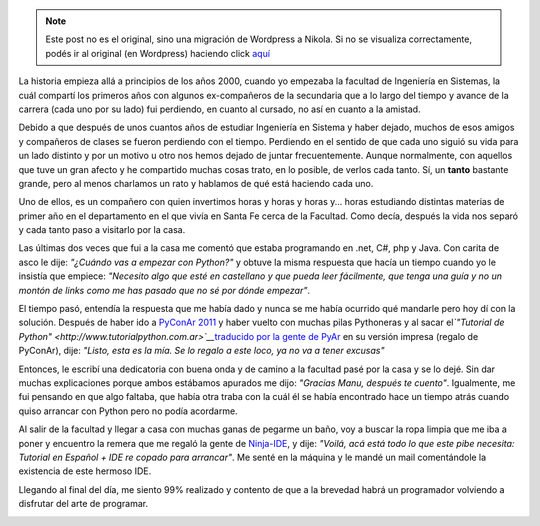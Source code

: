 .. link:
.. description:
.. tags: python, software libre
.. date: 2011/09/26 20:35:55
.. title: Pythonizando un amigo
.. slug: pythonizando-un-amigo


.. note::

   Este post no es el original, sino una migración de Wordpress a
   Nikola. Si no se visualiza correctamente, podés ir al original (en
   Wordpress) haciendo click aquí_

.. _aquí: http://humitos.wordpress.com/2011/09/26/pythonizando-un-amigo/


La historia empieza allá a principios de los años 2000, cuando yo
empezaba la facultad de Ingeniería en Sistemas, la cuál compartí los
primeros años con algunos ex-compañeros de la secundaria que a lo largo
del tiempo y avance de la carrera (cada uno por su lado) fui perdiendo,
en cuanto al cursado, no así en cuanto a la amistad.

Debido a que después de unos cuantos años de estudiar Ingeniería en
Sistema y haber dejado, muchos de esos amigos y compañeros de clases se
fueron perdiendo con el tiempo. Perdiendo en el sentido de que cada uno
siguió su vida para un lado distinto y por un motivo u otro nos hemos
dejado de juntar frecuentemente. Aunque normalmente, con aquellos que
tuve un gran afecto y he compartido muchas cosas trato, en lo posible,
de verlos cada tanto. Sí, un **tanto** bastante grande, pero al menos
charlamos un rato y hablamos de qué está haciendo cada uno.

Uno de ellos, es un compañero con quien invertimos horas y horas y horas
y... horas estudiando distintas materias de primer año en el
departamento en el que vivía en Santa Fe cerca de la Facultad. Como
decía, después la vida nos separó y cada tanto paso a visitarlo por la
casa.

Las últimas dos veces que fui a la casa me comentó que estaba
programando en .net, C#, php y Java. Con carita de asco le dije:
*"¿Cuándo vas a empezar con Python?"* y obtuve la misma respuesta que
hacía un tiempo cuando yo le insistía que empiece: *"Necesito algo que
esté en castellano y que pueda leer fácilmente, que tenga una guía y no
un montón de links como me has pasado que no sé por dónde empezar"*.

El tiempo pasó, entendía la respuesta que me había dado y nunca se me
había ocurrido qué mandarle pero hoy dí con la solución. Después de
haber ido a `PyConAr 2011 <http://ar.pycon.org/2011>`__ y haber vuelto
con muchas pilas Pythoneras y al sacar el\ *`"Tutorial de
Python" <http://www.tutorialpython.com.ar>`__*\ `traducido por la gente
de PyAr <http://www.tutorialpython.com.ar>`__ en su versión impresa
(regalo de PyConAr), dije: *"Listo, esta es la mía. Se lo regalo a este
loco, ya no va a tener excusas"*

Entonces, le escribí una dedicatoria con buena onda y de camino a la
facultad pasé por la casa y se lo dejé. Sin dar muchas explicaciones
porque ambos estábamos apurados me dijo: *"Gracias Manu, después te
cuento"*. Igualmente, me fui pensando en que algo faltaba, que había
otra traba con la cuál él se había encontrado hace un tiempo atrás
cuando quiso arrancar con Python pero no podía acordarme.

Al salir de la facultad y llegar a casa con muchas ganas de pegarme un
baño, voy a buscar la ropa limpia que me iba a poner y encuentro la
remera que me regaló la gente de
`Ninja-IDE <http://www.ninja-ide.org/>`__, y dije: *"Voilá, acá está
todo lo que este pibe necesita: Tutorial en Español + IDE re copado para
arrancar"*. Me senté en la máquina y le mandé un mail comentándole la
existencia de este hermoso IDE.

Llegando al final del día, me siento 99% realizado y contento de que a
la brevedad habrá un programador volviendo a disfrutar del arte de
programar.

|image0|

.. |image0| image:: http://humitos.files.wordpress.com/2011/09/p9263186.jpg
   :target: http://humitos.files.wordpress.com/2011/09/p9263186.jpg
